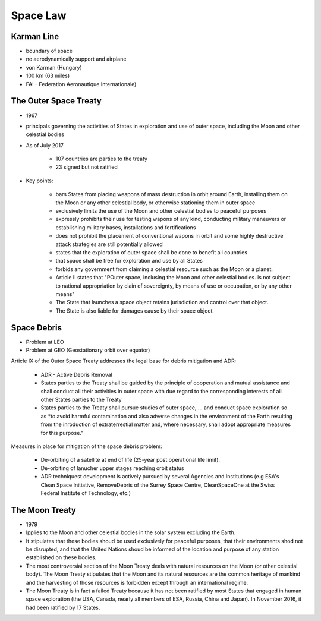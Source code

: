 *********
Space Law
*********

Karman Line
-----------
- boundary of space
- no aerodynamically support and airplane
- von Karman (Hungary)
- 100 km (63 miles)
- FAI - Federation Aeronautique Internationale)

The Outer Space Treaty
----------------------
- 1967
- principals governing the activities of States in exploration and use of outer space, including the Moon and other celestial bodies
- As of July 2017

    - 107 countries are parties to the treaty
    - 23 signed but not ratified

- Key points:

    - bars States from placing weapons of mass destruction in orbit around Earth, installing them on the Moon or any other celestial body, or otherwise stationing them in outer space
    - exclusively limits the use of the Moon and other celestial bodies to peaceful purposes
    - expressly prohibits their use for testing wapons of any kind, conducting military maneuvers or establishing military bases, installations and fortifications
    - does not prohibit the placement of conventional wapons in orbit and some highly destructive attack strategies are still potentially allowed
    - states that the exploration of outer space shall be done to benefit all countries
    - that space shall be free for exploration and use by all States
    - forbids any government from claiming a celestial resource such as the Moon or a planet.
    - Article II states that "POuter space, inclusing the Moon and other celestial bodies. is not subject to national appropriation by clain of sovereignty, by means of use or occupation, or by any other means"
    - The State that launches a space object retains jurisdiction and control over that object.
    - The State is also liable for damages cause by their space object.

Space Debris
------------
- Problem at LEO
- Problem at GEO (Geostationary orbit over equator)

Article IX of the Outer Space Treaty addresses the legal base for debris mitigation and ADR:

    - ADR - Active Debris Removal
    - States parties to the Treaty shall be guided by the principle of cooperation and mutual assistance and shall conduct all their activities in outer space with due regard to the corresponding interests of all other States parties to the Treaty
    - States parties to the Treaty shall pursue studies of outer space, ... and conduct space exploration so as *to avoid harmful contamination and also adverse changes in the environment of the Earth resulting from the inroduction of extraterrestial matter and, where necessary, shall adopt appropriate measures for this purpose."

Measures in place for mitigation of the space debris problem:

    - De-orbiting of a satellite at end of life (25-year post operational life limit).
    - De-orbiting of lanucher upper stages reaching orbit status
    - ADR techniquest development is actively pursued by several Agencies and Institutions (e.g ESA's Clean Space Initiative, RemoveDebris of the Surrey Space Centre, CleanSpaceOne at the Swiss Federal Institute of Technology, etc.)

The Moon Treaty
---------------
- 1979
- Ipplies to the Moon and other celestial bodies in the solar system excluding the Earth.
- It stipulates that these bodies shoud be used exclusively for peaceful purposes, that their environments shod not be disrupted, and that the United Nations shoud be informed of the location and purpose of any station established on these bodies.
- The most controversial section of the Moon Treaty deals with natural resources on the Moon (or other celestial body). The Moon Treaty stipulates that the Moon and its natural resources are the common heritage of mankind and the harvesting of those resources is forbidden except through an international regime.
- The Moon Treaty is in fact a failed Treaty because it has not been ratified by most States that engaged in human space exploration (the USA, Canada, nearly all members of ESA, Russia, China and Japan). In November 2016, it had been ratified by 17 States.